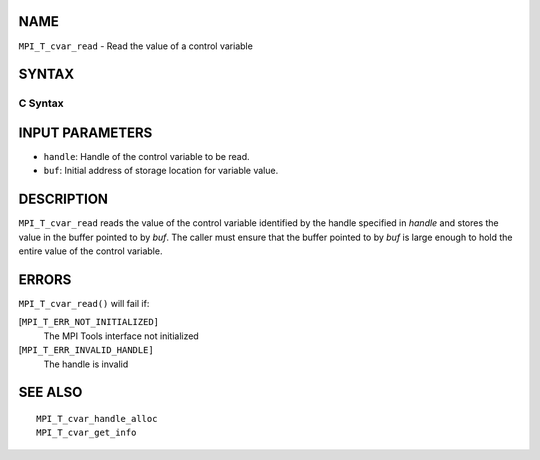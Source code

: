 NAME
----

``MPI_T_cvar_read`` - Read the value of a control variable

SYNTAX
------

C Syntax
~~~~~~~~

.. code-block:: c
   :linenos:

   #include <mpi.h>
   int MPI_T_cvar_read(MPI_T_cvar_handle handle, const void *buf)

INPUT PARAMETERS
----------------

* ``handle``: Handle of the control variable to be read. 

* ``buf``: Initial address of storage location for variable value. 

DESCRIPTION
-----------

``MPI_T_cvar_read`` reads the value of the control variable identified by
the handle specified in *handle* and stores the value in the buffer
pointed to by *buf*. The caller must ensure that the buffer pointed to
by *buf* is large enough to hold the entire value of the control
variable.

ERRORS
------

``MPI_T_cvar_read()`` will fail if:

[``MPI_T_ERR_NOT_INITIALIZED]``
   The MPI Tools interface not initialized

[``MPI_T_ERR_INVALID_HANDLE]``
   The handle is invalid

SEE ALSO
--------

::

   MPI_T_cvar_handle_alloc
   MPI_T_cvar_get_info
